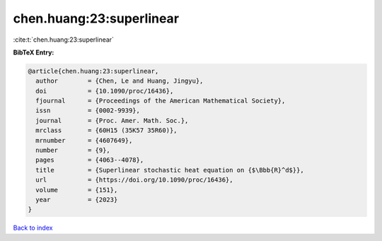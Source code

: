 chen.huang:23:superlinear
=========================

:cite:t:`chen.huang:23:superlinear`

**BibTeX Entry:**

.. code-block:: bibtex

   @article{chen.huang:23:superlinear,
     author        = {Chen, Le and Huang, Jingyu},
     doi           = {10.1090/proc/16436},
     fjournal      = {Proceedings of the American Mathematical Society},
     issn          = {0002-9939},
     journal       = {Proc. Amer. Math. Soc.},
     mrclass       = {60H15 (35K57 35R60)},
     mrnumber      = {4607649},
     number        = {9},
     pages         = {4063--4078},
     title         = {Superlinear stochastic heat equation on {$\Bbb{R}^d$}},
     url           = {https://doi.org/10.1090/proc/16436},
     volume        = {151},
     year          = {2023}
   }

`Back to index <../By-Cite-Keys.html>`_
